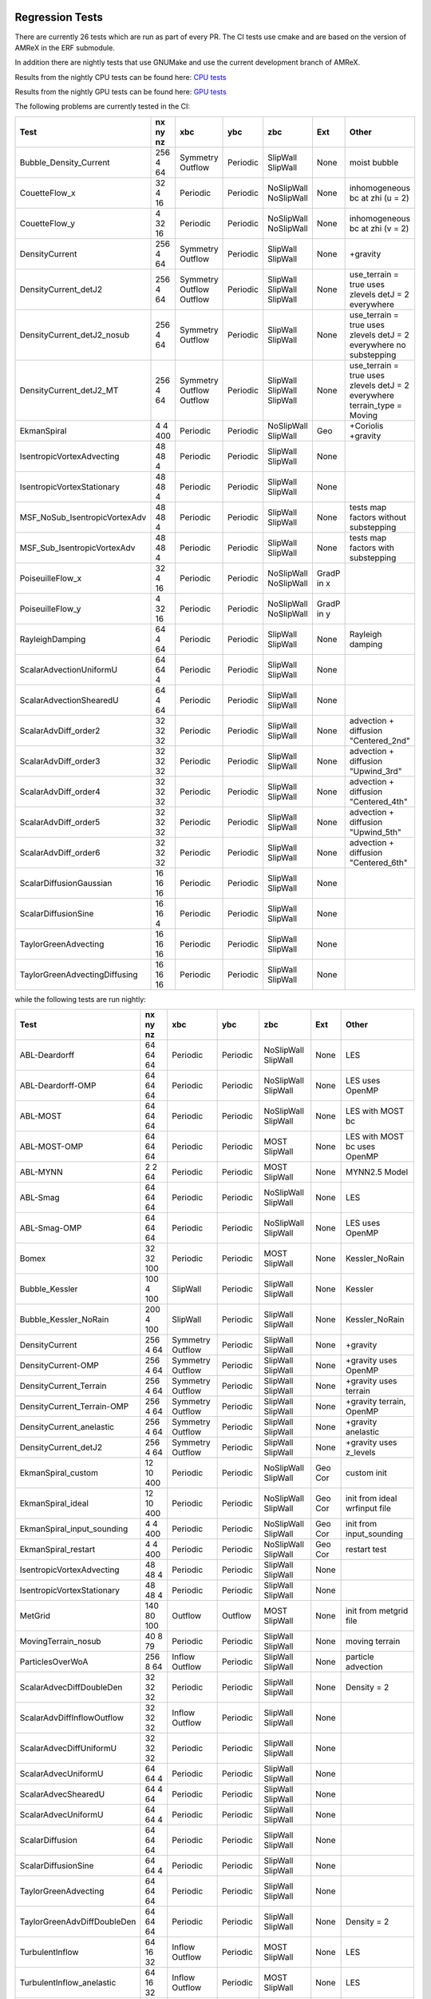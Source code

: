 
 .. _RegressionTests:

Regression Tests
================

There are currently 26 tests which are run as part of every PR.
The CI tests use cmake and are based on the version
of AMReX in the ERF submodule.

In addition there are nightly tests that use GNUMake and use the current
development branch of AMReX.

Results from the nightly CPU tests can be found here: `CPU tests`_

Results from the nightly GPU tests can be found here: `GPU tests`_

.. _`CPU tests`: https://ccse.lbl.gov/pub/RegressionTesting1/ERF

.. _`GPU tests`: https://ccse.lbl.gov/pub/GpuRegressionTesting/ERF

The following problems are currently tested in the CI:

+-------------------------------+----------+----------+----------+------------+-------+-----------------------+
| Test                          | nx ny nz | xbc      | ybc      | zbc        | Ext   | Other                 |
+===============================+==========+==========+==========+============+=======+=======================+
| Bubble_Density_Current        | 256 4 64 | Symmetry | Periodic | SlipWall   | None  | moist bubble          |
|                               |          | Outflow  |          | SlipWall   |       |                       |
+-------------------------------+----------+----------+----------+------------+-------+-----------------------+
| CouetteFlow_x                 | 32 4  16 | Periodic | Periodic | NoSlipWall | None  | inhomogeneous         |
|                               |          |          |          | NoSlipWall |       | bc at zhi (u = 2)     |
+-------------------------------+----------+----------+----------+------------+-------+-----------------------+
| CouetteFlow_y                 | 4 32  16 | Periodic | Periodic | NoSlipWall | None  | inhomogeneous         |
|                               |          |          |          | NoSlipWall |       | bc at zhi (v = 2)     |
+-------------------------------+----------+----------+----------+------------+-------+-----------------------+
| DensityCurrent                | 256 4 64 | Symmetry | Periodic | SlipWall   | None  | +gravity              |
|                               |          | Outflow  |          | SlipWall   |       |                       |
+-------------------------------+----------+----------+----------+------------+-------+-----------------------+
| DensityCurrent_detJ2          | 256 4 64 | Symmetry | Periodic | SlipWall   | None  | use_terrain = true    |
|                               |          | Outflow  |          | SlipWall   |       | uses zlevels          |
|                               |          | Outflow  |          | SlipWall   |       | detJ = 2 everywhere   |
+-------------------------------+----------+----------+----------+------------+-------+-----------------------+
| DensityCurrent_detJ2_nosub    | 256 4 64 | Symmetry | Periodic | SlipWall   | None  | use_terrain = true    |
|                               |          | Outflow  |          | SlipWall   |       | uses zlevels          |
|                               |          |          |          |            |       | detJ = 2 everywhere   |
|                               |          |          |          |            |       | no substepping        |
+-------------------------------+----------+----------+----------+------------+-------+-----------------------+
| DensityCurrent_detJ2_MT       | 256 4 64 | Symmetry | Periodic | SlipWall   | None  | use_terrain = true    |
|                               |          | Outflow  |          | SlipWall   |       | uses zlevels          |
|                               |          | Outflow  |          | SlipWall   |       | detJ = 2 everywhere   |
|                               |          |          |          |            |       | terrain_type = Moving |
+-------------------------------+----------+----------+----------+------------+-------+-----------------------+
| EkmanSpiral                   | 4 4 400  | Periodic | Periodic | NoSlipWall | Geo   | +Coriolis             |
|                               |          |          |          | SlipWall   |       | +gravity              |
+-------------------------------+----------+----------+----------+------------+-------+-----------------------+
| IsentropicVortexAdvecting     | 48 48  4 | Periodic | Periodic | SlipWall   | None  |                       |
|                               |          |          |          | SlipWall   |       |                       |
+-------------------------------+----------+----------+----------+------------+-------+-----------------------+
| IsentropicVortexStationary    | 48 48  4 | Periodic | Periodic | SlipWall   | None  |                       |
|                               |          |          |          | SlipWall   |       |                       |
+-------------------------------+----------+----------+----------+------------+-------+-----------------------+
| MSF_NoSub_IsentropicVortexAdv | 48 48  4 | Periodic | Periodic | SlipWall   | None  | tests map factors     |
|                               |          |          |          | SlipWall   |       | without substepping   |
+-------------------------------+----------+----------+----------+------------+-------+-----------------------+
| MSF_Sub_IsentropicVortexAdv   | 48 48  4 | Periodic | Periodic | SlipWall   | None  | tests map factors     |
|                               |          |          |          | SlipWall   |       | with substepping      |
+-------------------------------+----------+----------+----------+------------+-------+-----------------------+
| PoiseuilleFlow_x              | 32 4  16 | Periodic | Periodic | NoSlipWall | GradP |                       |
|                               |          |          |          | NoSlipWall | in x  |                       |
+-------------------------------+----------+----------+----------+------------+-------+-----------------------+
| PoiseuilleFlow_y              | 4 32  16 | Periodic | Periodic | NoSlipWall | GradP |                       |
|                               |          |          |          | NoSlipWall | in y  |                       |
+-------------------------------+----------+----------+----------+------------+-------+-----------------------+
| RayleighDamping               | 64  4 64 | Periodic | Periodic | SlipWall   | None  | Rayleigh damping      |
|                               |          |          |          | SlipWall   |       |                       |
+-------------------------------+----------+----------+----------+------------+-------+-----------------------+
| ScalarAdvectionUniformU       | 64 64  4 | Periodic | Periodic | SlipWall   | None  |                       |
|                               |          |          |          | SlipWall   |       |                       |
+-------------------------------+----------+----------+----------+------------+-------+-----------------------+
| ScalarAdvectionShearedU       | 64  4 64 | Periodic | Periodic | SlipWall   | None  |                       |
|                               |          |          |          | SlipWall   |       |                       |
+-------------------------------+----------+----------+----------+------------+-------+-----------------------+
| ScalarAdvDiff_order2          | 32 32 32 | Periodic | Periodic | SlipWall   | None  | advection + diffusion |
|                               |          |          |          | SlipWall   |       | "Centered_2nd"        |
+-------------------------------+----------+----------+----------+------------+-------+-----------------------+
| ScalarAdvDiff_order3          | 32 32 32 | Periodic | Periodic | SlipWall   | None  | advection + diffusion |
|                               |          |          |          | SlipWall   |       | "Upwind_3rd"          |
+-------------------------------+----------+----------+----------+------------+-------+-----------------------+
| ScalarAdvDiff_order4          | 32 32 32 | Periodic | Periodic | SlipWall   | None  | advection + diffusion |
|                               |          |          |          | SlipWall   |       | "Centered_4th"        |
+-------------------------------+----------+----------+----------+------------+-------+-----------------------+
| ScalarAdvDiff_order5          | 32 32 32 | Periodic | Periodic | SlipWall   | None  | advection + diffusion |
|                               |          |          |          | SlipWall   |       | "Upwind_5th"          |
+-------------------------------+----------+----------+----------+------------+-------+-----------------------+
| ScalarAdvDiff_order6          | 32 32 32 | Periodic | Periodic | SlipWall   | None  | advection + diffusion |
|                               |          |          |          | SlipWall   |       | "Centered_6th"        |
+-------------------------------+----------+----------+----------+------------+-------+-----------------------+
| ScalarDiffusionGaussian       | 16 16 16 | Periodic | Periodic | SlipWall   | None  |                       |
|                               |          |          |          | SlipWall   |       |                       |
+-------------------------------+----------+----------+----------+------------+-------+-----------------------+
| ScalarDiffusionSine           | 16 16  4 | Periodic | Periodic | SlipWall   | None  |                       |
|                               |          |          |          | SlipWall   |       |                       |
+-------------------------------+----------+----------+----------+------------+-------+-----------------------+
| TaylorGreenAdvecting          | 16 16 16 | Periodic | Periodic | SlipWall   | None  |                       |
|                               |          |          |          | SlipWall   |       |                       |
+-------------------------------+----------+----------+----------+------------+-------+-----------------------+
| TaylorGreenAdvectingDiffusing | 16 16 16 | Periodic | Periodic | SlipWall   | None  |                       |
|                               |          |          |          | SlipWall   |       |                       |
+-------------------------------+----------+----------+----------+------------+-------+-----------------------+

while the following tests are run nightly:

+-------------------------------+-------------+----------+----------+------------+-------+------------------+
| Test                          | nx ny nz    | xbc      | ybc      | zbc        | Ext   | Other            |
+===============================+=============+==========+==========+============+=======+==================+
| ABL-Deardorff                 | 64 64 64    | Periodic | Periodic | NoSlipWall | None  | LES              |
|                               |             |          |          | SlipWall   |       |                  |
+-------------------------------+-------------+----------+----------+------------+-------+------------------+
| ABL-Deardorff-OMP             | 64 64 64    | Periodic | Periodic | NoSlipWall | None  | LES              |
|                               |             |          |          | SlipWall   |       | uses OpenMP      |
+-------------------------------+-------------+----------+----------+------------+-------+------------------+
| ABL-MOST                      | 64 64 64    | Periodic | Periodic | NoSlipWall | None  | LES with MOST bc |
|                               |             |          |          | SlipWall   |       |                  |
+-------------------------------+-------------+----------+----------+------------+-------+------------------+
| ABL-MOST-OMP                  | 64 64 64    | Periodic | Periodic | MOST       | None  | LES with MOST bc |
|                               |             |          |          | SlipWall   |       | uses OpenMP      |
+-------------------------------+-------------+----------+----------+------------+-------+------------------+
| ABL-MYNN                      | 2  2  64    | Periodic | Periodic | MOST       | None  | MYNN2.5 Model    |
|                               |             |          |          | SlipWall   |       |                  |
+-------------------------------+-------------+----------+----------+------------+-------+------------------+
| ABL-Smag                      | 64 64 64    | Periodic | Periodic | NoSlipWall | None  | LES              |
|                               |             |          |          | SlipWall   |       |                  |
+-------------------------------+-------------+----------+----------+------------+-------+------------------+
| ABL-Smag-OMP                  | 64 64 64    | Periodic | Periodic | NoSlipWall | None  | LES              |
|                               |             |          |          | SlipWall   |       | uses OpenMP      |
+-------------------------------+-------------+----------+----------+------------+-------+------------------+
| Bomex                         | 32 32 100   | Periodic | Periodic | MOST       | None  | Kessler_NoRain   |
|                               |             |          |          | SlipWall   |       |                  |
+-------------------------------+-------------+----------+----------+------------+-------+------------------+
| Bubble_Kessler                | 100 4 100   | SlipWall | Periodic | SlipWall   | None  | Kessler          |
|                               |             |          |          | SlipWall   |       |                  |
+-------------------------------+-------------+----------+----------+------------+-------+------------------+
| Bubble_Kessler_NoRain         | 200 4 100   | SlipWall | Periodic | SlipWall   | None  | Kessler_NoRain   |
|                               |             |          |          | SlipWall   |       |                  |
+-------------------------------+-------------+----------+----------+------------+-------+------------------+
| DensityCurrent                | 256 4 64    | Symmetry | Periodic | SlipWall   | None  | +gravity         |
|                               |             | Outflow  |          | SlipWall   |       |                  |
+-------------------------------+-------------+----------+----------+------------+-------+------------------+
| DensityCurrent-OMP            | 256 4 64    | Symmetry | Periodic | SlipWall   | None  | +gravity         |
|                               |             | Outflow  |          | SlipWall   |       | uses OpenMP      |
+-------------------------------+-------------+----------+----------+------------+-------+------------------+
| DensityCurrent_Terrain        | 256 4 64    | Symmetry | Periodic | SlipWall   | None  | +gravity         |
|                               |             | Outflow  |          | SlipWall   |       | uses terrain     |
+-------------------------------+-------------+----------+----------+------------+-------+------------------+
| DensityCurrent_Terrain-OMP    | 256 4 64    | Symmetry | Periodic | SlipWall   | None  | +gravity         |
|                               |             | Outflow  |          | SlipWall   |       | terrain, OpenMP  |
+-------------------------------+-------------+----------+----------+------------+-------+------------------+
| DensityCurrent_anelastic      | 256 4 64    | Symmetry | Periodic | SlipWall   | None  | +gravity         |
|                               |             | Outflow  |          | SlipWall   |       | anelastic        |
+-------------------------------+-------------+----------+----------+------------+-------+------------------+
| DensityCurrent_detJ2          | 256 4 64    | Symmetry | Periodic | SlipWall   | None  | +gravity         |
|                               |             | Outflow  |          | SlipWall   |       | uses z_levels    |
+-------------------------------+-------------+----------+----------+------------+-------+------------------+
| EkmanSpiral_custom            | 12 10 400   | Periodic | Periodic | NoSlipWall | Geo   | custom init      |
|                               |             |          |          | SlipWall   | Cor   |                  |
+-------------------------------+-------------+----------+----------+------------+-------+------------------+
| EkmanSpiral_ideal             | 12 10 400   | Periodic | Periodic | NoSlipWall | Geo   | init from ideal  |
|                               |             |          |          | SlipWall   | Cor   | wrfinput file    |
+-------------------------------+-------------+----------+----------+------------+-------+------------------+
| EkmanSpiral_input_sounding    | 4 4 400     | Periodic | Periodic | NoSlipWall | Geo   | init from        |
|                               |             |          |          | SlipWall   | Cor   | input_sounding   |
+-------------------------------+-------------+----------+----------+------------+-------+------------------+
| EkmanSpiral_restart           | 4 4 400     | Periodic | Periodic | NoSlipWall | Geo   | restart test     |
|                               |             |          |          | SlipWall   | Cor   |                  |
+-------------------------------+-------------+----------+----------+------------+-------+------------------+
| IsentropicVortexAdvecting     | 48 48  4    | Periodic | Periodic | SlipWall   | None  |                  |
|                               |             |          |          | SlipWall   |       |                  |
+-------------------------------+-------------+----------+----------+------------+-------+------------------+
| IsentropicVortexStationary    | 48 48  4    | Periodic | Periodic | SlipWall   | None  |                  |
|                               |             |          |          | SlipWall   |       |                  |
+-------------------------------+-------------+----------+----------+------------+-------+------------------+
| MetGrid                       | 140 80 100  | Outflow  | Outflow  | MOST       | None  | init from        |
|                               |             |          |          | SlipWall   |       | metgrid file     |
+-------------------------------+-------------+----------+----------+------------+-------+------------------+
| MovingTerrain_nosub           | 40  8  79   | Periodic | Periodic | SlipWall   | None  | moving terrain   |
|                               |             |          |          | SlipWall   |       |                  |
+-------------------------------+-------------+----------+----------+------------+-------+------------------+
| ParticlesOverWoA              | 256 8  64   | Inflow   | Periodic | SlipWall   | None  | particle         |
|                               |             | Outflow  |          | SlipWall   |       | advection        |
+-------------------------------+-------------+----------+----------+------------+-------+------------------+
| ScalarAdvecDiffDoubleDen      | 32 32 32    | Periodic | Periodic | SlipWall   | None  | Density = 2      |
|                               |             |          |          | SlipWall   |       |                  |
+-------------------------------+-------------+----------+----------+------------+-------+------------------+
| ScalarAdvDiffInflowOutflow    | 32 32 32    | Inflow   | Periodic | SlipWall   | None  |                  |
|                               |             | Outflow  |          | SlipWall   |       |                  |
+-------------------------------+-------------+----------+----------+------------+-------+------------------+
| ScalarAdvecDiffUniformU       | 32 32 32    | Periodic | Periodic | SlipWall   | None  |                  |
|                               |             |          |          | SlipWall   |       |                  |
+-------------------------------+-------------+----------+----------+------------+-------+------------------+
| ScalarAdvecUniformU           | 64 64  4    | Periodic | Periodic | SlipWall   | None  |                  |
|                               |             |          |          | SlipWall   |       |                  |
+-------------------------------+-------------+----------+----------+------------+-------+------------------+
| ScalarAdvecShearedU           | 64  4 64    | Periodic | Periodic | SlipWall   | None  |                  |
|                               |             |          |          | SlipWall   |       |                  |
+-------------------------------+-------------+----------+----------+------------+-------+------------------+
| ScalarAdvecUniformU           | 64 64  4    | Periodic | Periodic | SlipWall   | None  |                  |
|                               |             |          |          | SlipWall   |       |                  |
+-------------------------------+-------------+----------+----------+------------+-------+------------------+
| ScalarDiffusion               | 64 64 64    | Periodic | Periodic | SlipWall   | None  |                  |
|                               |             |          |          | SlipWall   |       |                  |
+-------------------------------+-------------+----------+----------+------------+-------+------------------+
| ScalarDiffusionSine           | 64 64 4     | Periodic | Periodic | SlipWall   | None  |                  |
|                               |             |          |          | SlipWall   |       |                  |
+-------------------------------+-------------+----------+----------+------------+-------+------------------+
| TaylorGreenAdvecting          | 64 64 64    | Periodic | Periodic | SlipWall   | None  |                  |
|                               |             |          |          | SlipWall   |       |                  |
+-------------------------------+-------------+----------+----------+------------+-------+------------------+
| TaylorGreenAdvDiffDoubleDen   | 64 64 64    | Periodic | Periodic | SlipWall   | None  | Density = 2      |
|                               |             |          |          | SlipWall   |       |                  |
+-------------------------------+-------------+----------+----------+------------+-------+------------------+
| TurbulentInflow               | 64 16 32    | Inflow   | Periodic | MOST       | None  | LES              |
|                               |             | Outflow  |          | SlipWall   |       |                  |
+-------------------------------+-------------+----------+----------+------------+-------+------------------+
| TurbulentInflow_anelastic     | 64 16 32    | Inflow   | Periodic | MOST       | None  | LES              |
|                               |             | Outflow  |          | SlipWall   |       |                  |
+-------------------------------+-------------+----------+----------+------------+-------+------------------+
| WPS_Test                      | 200 200 176 | wrfbdy   | wrfbdy   | NoSlipWall | None  | init from        |
|                               |             | wrfbdy   | wrfbdy   | SlipWall   |       | wrfinput         |
+-------------------------------+-------------+----------+----------+------------+-------+------------------+
| WPS_Test_Terrain              | 200 200 176 | wrfbdy   | wrfbdy   | NoSlipWall | None  | init from        |
|                               |             | wrfbdy   | wrfbdy   | SlipWall   |       | wrfinput         |
+-------------------------------+-------------+----------+----------+------------+-------+------------------+
| WPS_Test_Terrain-OMP          | 200 200 176 | wrfbdy   | wrfbdy   | NoSlipWall | None  | init from        |
|                               |             | wrfbdy   | wrfbdy   | SlipWall   |       | wrfinput         |
+-------------------------------+-------------+----------+----------+------------+-------+------------------+
| WPS_Test_restart              | 200 200 176 | wrfbdy   | wrfbdy   | NoSlipWall | None  | init from        |
|                               |             | wrfbdy   | wrfbdy   | SlipWall   |       | wrfinput         |
+-------------------------------+-------------+----------+----------+------------+-------+------------------+

More details about the CI tests are given below.

Scalar Advection by Uniform Flow in XY Plane
------------------------------------------------
This tests scalar advection with periodic boundaries in the lateral directions and slip walls at low and high z.

Test Location: `Tests/test_files/ScalarAdvectionUniformU`_

.. _`Tests/test_files/ScalarAdvectionUniformU`: https://github.com/erf-model/ERF/tree/development/Tests/test_files/ScalarAdvectionUniformU

Problem Location: `Exec/RegTests/ScalarAdvDiff`_

.. _`Exec/RegTests/ScalarAdvDiff`: https://github.com/erf-model/ERF/tree/development/Exec/RegTests/ScalarAdvDiff

.. |a2| image:: figures/tests/scalar_advec_uniform_u_start.png
        :width: 200

.. |b2| image:: figures/tests/scalar_advec_uniform_u_end.png
        :width: 200

.. _fig:scalar_advection_uniform_u

.. table:: X-Y slice of a 2-d cylindrical blob in a uniform velocity field (10,5,0)

   +-----------------------------------------------------+------------------------------------------------------+
   |                        |a2|                         |                        |b2|                          |
   +-----------------------------------------------------+------------------------------------------------------+
   |   Scalar concentration at t=0.                      |   Scalar concentration at 20 steps.                  |
   +-----------------------------------------------------+------------------------------------------------------+

Scalar Advection by Sheared Flow
------------------------------------------------
This tests scalar advection with periodic boundaries in the lateral directions and slip walls at low and high z.

Test Location: `Tests/test_files/ScalarAdvectionShearedU`_

.. _`Tests/test_files/ScalarAdvectionShearedU`: https://github.com/erf-model/ERF/tree/development/Tests/test_files/ScalarAdvectionShearedU

Problem Location: `Exec/RegTests/ScalarAdvDiff`_

.. _`Exec/RegTests/ScalarAdvDiff`: https://github.com/erf-model/ERF/tree/development/Exec/RegTests/ScalarAdvDiff

.. |a3| image:: figures/tests/scalar_advec_sheared_u_start.png
        :width: 200

.. |b3| image:: figures/tests/scalar_advec_sheared_u_end.png
        :width: 200

.. _fig:scalar_advection_sheared_u

.. table:: X-Z slice of a 2-d cylindrical blob in a uniform shearing velocity field (8 log( (z+z0)/z0 ) / log ( (zref+z0)/z0 )
   with z0 = 0.1 and zref = 80 in a triply periodic domain 8x8x8

   +-----------------------------------------------------+------------------------------------------------------+
   |                        |a3|                         |                        |b3|                          |
   +-----------------------------------------------------+------------------------------------------------------+
   |   Scalar concentration at t=0.                      |   Scalar concentration at 80 steps                   |
   +-----------------------------------------------------+------------------------------------------------------+

Scalar Diffusion: Sphere of Scalar
------------------------------------------------
This tests scalar diffusion with periodic boundaries in the lateral directions and slip walls at low and high z.

Test Location: `Tests/test_files/ScalarDiffusionGaussian`_

.. _`Tests/test_files/ScalarDiffusionGaussian`: https://github.com/erf-model/ERF/tree/development/Tests/test_files/ScalarDiffusionGaussian

Problem Location: `Exec/RegTests/ScalarAdvDiff`_

.. _`Exec/RegTests/ScalarAdvDiff`: https://github.com/erf-model/ERF/tree/development/Exec/RegTests/ScalarAdvDiff

.. |a5| image:: figures/tests/scalar_diff_start.png
        :width: 300

.. |b5| image:: figures/tests/scalar_diff_end.png
        :width: 300

.. _fig:scalar_diffusion_gaussian

.. table:: Diffusion of a spherical blob of scalar

   +-----------------------------------------------------+------------------------------------------------------+
   |                        |a5|                         |                        |b5|                          |
   +-----------------------------------------------------+------------------------------------------------------+
   |   Scalar concentration at t=0.                      |   Scalar concentration at 20 steps (t = 0.01).       |
   +-----------------------------------------------------+------------------------------------------------------+

Scalar Diffusion: Sinusoidal Variation of Scalar
------------------------------------------------
This tests scalar diffusion with periodic boundaries in the lateral directions and slip walls at low and high z.

Test Location: `Tests/test_files/ScalarDiffusionSine`_

.. _`Tests/test_files/ScalarDiffusionSine`: https://github.com/erf-model/ERF/tree/development/Tests/test_files/ScalarDiffusionSine

Problem Location: `Exec/RegTests/ScalarAdvDiff`_

.. _`Exec/RegTests/ScalarAdvDiff`: https://github.com/erf-model/ERF/tree/development/Exec/RegTests/ScalarAdvDiff

.. |a6| image:: figures/tests/scalar_diff_sine_start.png
        :width: 300

.. |b6| image:: figures/tests/scalar_diff_sine_end.png
        :width: 300

.. _fig:scalar_diffusion_sine

.. table:: Diffusion of a scalar initialized as sin(x)

   +-----------------------------------------------------+------------------------------------------------------+
   |                        |a6|                         |                        |b6|                          |
   +-----------------------------------------------------+------------------------------------------------------+
   |   Scalar concentration at t=0.                      |   Scalar concentration at 20 steps (t = 0.2).        |
   +-----------------------------------------------------+------------------------------------------------------+


Scalar Advection/Diffusion by Uniform Flow With Different Spatial Orders
------------------------------------------------------------------------
This tests scalar advection and diffusion with periodic boundaries in the lateral directions and slip walls at low and high z.

Test Location (for 2nd order): `Tests/test_files/ScalarAdvDiff_order2`_

.. _`Tests/test_files/ScalarAdvDiff_order2`: https://github.com/erf-model/ERF/tree/development/Tests/test_files/ScalarAdvDiff_order2

Problem Location: `Exec/RegTests/ScalarAdvDiff`_

.. _`Exec/RegTests/ScalarAdvDiff`: https://github.com/erf-model/ERF/tree/development/Exec/RegTests/ScalarAdvDiff

.. |a7| image:: figures/tests/scalar_advec_diff_start.png
        :width: 300

.. |b7| image:: figures/tests/scalar_advec_diff_end.png
        :width: 300

.. _fig:scalar_diffusion_sine

.. table:: Advection and diffusion of a spherical blob in a uniform velocity field (100,0,0)

   +-----------------------------------------------------+------------------------------------------------------+
   |                        |a7|                         |                        |b7|                          |
   +-----------------------------------------------------+------------------------------------------------------+
   |   Scalar concentration at t=0.                      |   Scalar concentration at 20 steps (t = 0.01).       |
   +-----------------------------------------------------+------------------------------------------------------+

Rayleigh Damping
----------------

This tests Rayleigh damping.  The problem is initialized as in the shear flow case, then
Rayleigh damping is applied with a target mean profile of (2,1,0).

Test Location: `Tests/test_files/RayleighDamping`_

.. _`Tests/test_files/RayleighDamping`: https://github.com/erf-model/ERF/tree/development/Tests/test_files/RayleighDamping

Problem Location: `Exec/RegTests/ScalarAdvDiff`_

.. _`Exec/RegTests/ScalarAdvDiff`: https://github.com/erf-model/ERF/tree/development/Exec/RegTests/ScalarAdvDiff


Isentropic Vortex: Stationary
-----------------------------
This tests advection of an isentropic vortex with triply periodic boundaries.

Test Location: `Tests/test_files/IsentropicVortexStationary`_

.. _`Tests/test_files/IsentropicVortexStationary`: https://github.com/erf-model/ERF/tree/development/Tests/test_files/IsentropicVortexStationary

Problem Location: `Exec/RegTests/IsentropicVortex`_

.. _`Exec/RegTests/IsentropicVortex`: https://github.com/erf-model/ERF/tree/development/Exec/RegTests/IsentropicVortex

Isentropic Vortex: Advecting
----------------------------
This tests advection of an isentropic vortex with triply periodic boundaries.

Test Location: `Tests/test_files/IsentropicVortexAdvecting`_

.. _`Tests/test_files/IsentropicVortexAdvecting`: https://github.com/erf-model/ERF/tree/development/Tests/test_files/IsentropicVortexAdvecting

Problem Location: `Exec/RegTests/IsentropicVortex`_

.. _`Exec/RegTests/IsentropicVortex`: https://github.com/erf-model/ERF/tree/development/Exec/RegTests/IsentropicVortex

Taylor Green Vortex: Advection
------------------------------------------------
This tests advection and diffusion with triply periodic boundaries.

Test Location: `Tests/test_files/TaylorGreenAdvecting`_

.. _`Tests/test_files/TaylorGreenAdvecting`: https://github.com/erf-model/ERF/tree/development/Tests/test_files/TaylorGreenAdvecting

Problem Location: `Exec/RegTests/TaylorGreenVortex`_

.. _`Exec/RegTests/TaylorGreenVortex`: https://github.com/erf-model/ERF/tree/development/Exec/RegTests/TaylorGreenVortex

Taylor Green Vortex: Advection and Diffusion
------------------------------------------------
This tests advection and diffusion with triply periodic boundaries.

Test Location: `Tests/test_files/TaylorGreenAdvectingDiffusing`_

.. _`Tests/test_files/TaylorGreenAdvectingDiffusing`: https://github.com/erf-model/ERF/tree/development/Tests/test_files/TaylorGreenAdvectingDiffusing

Problem Location: `Exec/RegTests/TaylorGreenVortex`_

.. _`Exec/RegTests/TaylorGreenVortex`: https://github.com/erf-model/ERF/tree/development/Exec/RegTests/TaylorGreenVortex

.. |a8| image:: figures/tests/TGV_start.png
        :width: 300

.. |b8| image:: figures/tests/TGV_end.png
        :width: 300

.. _fig:taylor_green_vortex

.. table:: Scalar concentration

   +-----------------------------------------------------+------------------------------------------------------+
   |                        |a8|                         |                        |b8|                          |
   +-----------------------------------------------------+------------------------------------------------------+
   |   Flow field at t=0.                                |   Flow field at 10 steps (t = 1.6).                  |
   +-----------------------------------------------------+------------------------------------------------------+

Couette Flow (x-direction)
---------------------------

This tests Couette flow in a channel.  The domain is periodic in the x- and y-directions, and has
NoSlipWall bc's on the low-z and high-z faces.  At the high-z boundary
the velocity is specified to be :math:`U = (2,0,0)`.   The steady solution for this problem is
:math:`U = (z/8,0,0)` in the domain which is 16 units high in z.

Test Location: `Tests/test_files/CouetteFlow_x`_

.. _`Tests/test_files/CouetteFlow`: https://github.com/erf-model/ERF/tree/development/Tests/test_files/CouetteFlow_x

Problem Location: `Exec/RegTests/CouetteFlow_x`_

.. _`Exec/RegTests/Couette_Poiseuille`: https://github.com/erf-model/ERF/tree/development/Exec/RegTests/Couette_Poiseuille

Couette Flow (y-direction)
---------------------------

This tests Couette flow in a channel.  The domain is periodic in the x- and y-directions, and has
NoSlipWall bc's on the low-z and high-z faces.  At the high-z boundary
the velocity is specified to be :math:`U = (0,2,0)`.   The steady solution for this problem is
:math:`U = (0,z/8,0)` in the domain which is 16 units high in z.

Test Location: `Tests/test_files/CouetteFlow_y`_

.. _`Tests/test_files/CouetteFlow`: https://github.com/erf-model/ERF/tree/development/Tests/test_files/CouetteFlow_y

Problem Location: `Exec/RegTests/CouetteFlow_y`_

.. _`Exec/RegTests/Couette_Poiseuille`: https://github.com/erf-model/ERF/tree/development/Exec/RegTests/Couette_Poiseuille

Poiseuille Flow (x-direction)
-----------------------------

This tests Poiseuille flow in a channel.  The domain is periodic in the x- and y-directions, and has
NoSlipWall bc's on the low-z and high-z faces.  We initialize the solution with the steady parabolic
profile :math:`U = (1-z^2,0,0)` in the domain which runs from -1. to 1. in z.  The viscosity is
specified to be 0.1 and the imposed pressure gradient is :math:`Gp = (-0.2,0,0)`.

Test Location: `Tests/test_files/PoiseuilleFlow_x`_

.. _`Tests/test_files/PoiseuilleFlow_x`: https://github.com/erf-model/ERF/tree/development/Tests/test_files/PoiseuilleFlow_x

Problem Location: `Exec/RegTests/PoiseuilleFlow_x`_

.. _`Exec/RegTests/Couette_Poiseuille`: https://github.com/erf-model/ERF/tree/development/Exec/RegTests/Couette_Poiseuille

Poiseuille Flow (y-direction)
-----------------------------

This tests Poiseuille flow in a channel.  The domain is periodic in the x- and y-directions, and has
NoSlipWall bc's on the low-z and high-z faces.  We initialize the solution with the steady parabolic
profile :math:`U = (0,1-z^2,0)` in the domain which runs from -1. to 1. in z.  The viscosity is
specified to be 0.1 and the imposed pressure gradient is :math:`Gp = (0,-0.2,0)`.

Test Location: `Tests/test_files/PoiseuilleFlow_y`_

.. _`Tests/test_files/PoiseuilleFlow_y`: https://github.com/erf-model/ERF/tree/development/Tests/test_files/PoiseuilleFlow_y

Problem Location: `Exec/RegTests/PoiseuilleFlow_y`_

.. _`Exec/RegTests/Couette_Poiseuille`: https://github.com/erf-model/ERF/tree/development/Exec/RegTests/Couette_Poiseuille

Nonlinear Density Current
---------------------------
The density current problem tests the effects of gravity and the behavior at a slip wall.

See :ref:`sec:Verification` for more information.

Test Location: `Tests/test_files/DensityCurrent`_

.. _`Tests/test_files/DensityCurrent`: https://github.com/erf-model/ERF/tree/development/Tests/test_files/DensityCurrent

Problem Location: `Exec/RegTests/DensityCurrent`_

.. _`Exec/DensityCurrent`: https://github.com/erf-model/ERF/tree/development/Exec/RegTests/DensityCurrent

Ekman Spiral
---------------------------
The Ekman spiral problem tests the computation of the stress term internally and at no-slip walls, as well as Coriolis and geostrophic forcing.

See :ref:`sec:Verification` for more information.

Test Location: `Tests/test_files/EkmanSpiral`_

.. _`Tests/test_files/EkmanSpiral`: https://github.com/erf-model/ERF/tree/development/Tests/test_files/EkmanSpiral

Problem Location: `Exec/RegTests/EkmanSpiral`_

.. _`Exec/RegTests/EkmanSpiral`: https://github.com/erf-model/ERF/tree/development/Exec/RegTests/EkmanSpiral
